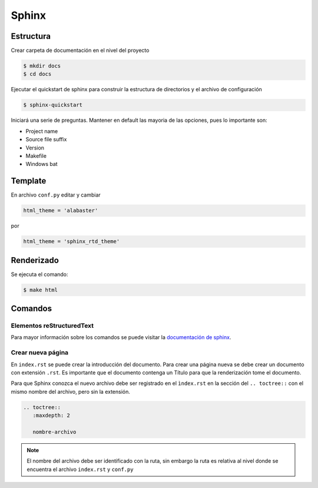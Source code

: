 =============================
Sphinx
=============================

Estructura
-----------------------------

Crear carpeta de documentación en el nivel del proyecto

.. code-block:: bash

   $ mkdir docs
   $ cd docs
   
Ejecutar el quickstart de sphinx para construir la estructura de directorios y el archivo de configuración

.. code-block:: bash

   $ sphinx-quickstart
   
Iniciará una serie de preguntas. Mantener en default las mayoria de las opciones, pues lo importante son:

* Project name
* Source file suffix
* Version
* Makefile
* Windows bat
   
Template
-----------------------------

En archivo ``conf.py`` editar y cambiar

.. code-block:: python

   html_theme = 'alabaster'
   
por

.. code-block:: python

   html_theme = 'sphinx_rtd_theme'
   
Renderizado
-----------------------------

Se ejecuta el comando:

.. code-block:: bash

   $ make html

Comandos
-----------------------------


Elementos reStructuredText
++++++++++++++++++++++++++++++

Para mayor información sobre los comandos se puede visitar la `documentación de sphinx`_.

.. _documentación de sphinx: http://www.sphinx-doc.org/en/stable/rest.html#rst-primer

Crear nueva página
++++++++++++++++++++++++++++++

En ``index.rst`` se puede crear la introducción del documento. Para crear una página nueva se debe crear un documento con extensión ``.rst``. Es importante que el documento contenga un Título para que la renderización tome el documento.

Para que Sphinx conozca el nuevo archivo debe ser registrado en el ``ìndex.rst`` en la sección del ``.. toctree::`` con el mismo nombre del archivo, pero sin la extensión.

.. code-block:: reStructuredText

   .. toctree::
      :maxdepth: 2
      
      nombre-archivo
      
.. note::
   
   El nombre del archivo debe ser identificado con la ruta, sin embargo la ruta es relativa al nivel donde se encuentra el archivo ``index.rst`` y ``conf.py``
